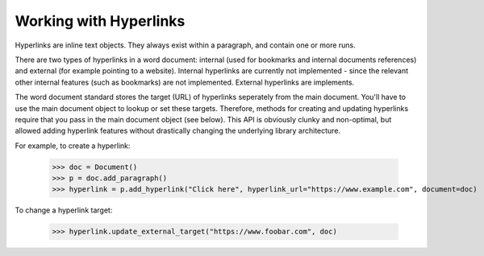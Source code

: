 Working with Hyperlinks
=======================

Hyperlinks are inline text objects. They always exist within a paragraph, and contain 
one or more runs. 

There are two types of hyperlinks in a word document: internal (used for bookmarks and 
internal documents references) and external (for example pointing to a website). 
Internal hyperlinks are currently not implemented - since the relevant other internal
features (such as bookmarks) are not implemented. External hyperlinks are implements.

The word document standard stores the target (URL) of hyperlinks seperately from the
main document. You'll have to use the main document object to lookup or set these 
targets. Therefore, methods for creating and updating hyperlinks require that you pass
in the main document object (see below). This API is obviously clunky and non-optimal,
but allowed adding hyperlink features without drastically changing the underlying 
library architecture.

For example, to create a hyperlink:

    >>> doc = Document()
    >>> p = doc.add_paragraph()
    >>> hyperlink = p.add_hyperlink("Click here", hyperlink_url="https://www.example.com", document=doc)

To change a hyperlink target:

    >>> hyperlink.update_external_target("https://www.foobar.com", doc)